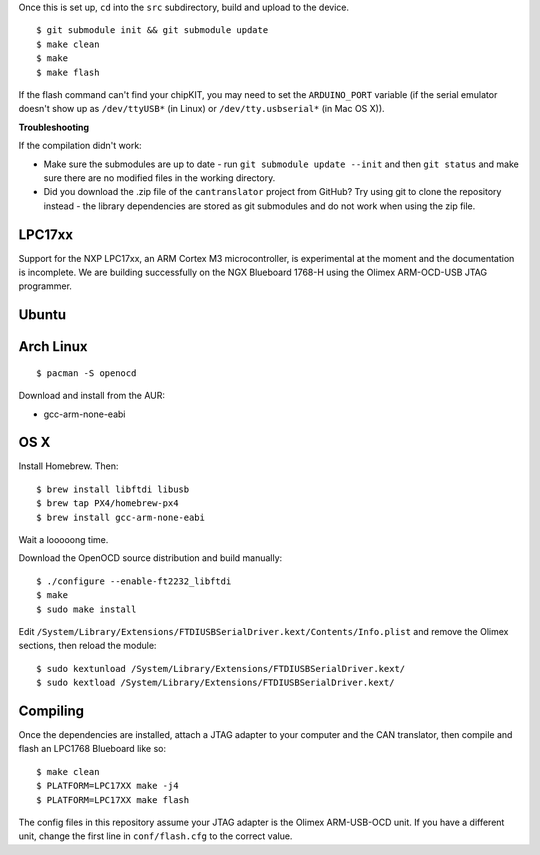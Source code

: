 Once this is set up, ``cd`` into the ``src`` subdirectory, build and
upload to the device.

::

    $ git submodule init && git submodule update
    $ make clean
    $ make
    $ make flash

If the flash command can't find your chipKIT, you may need to set the
``ARDUINO_PORT`` variable (if the serial emulator doesn't show up as
``/dev/ttyUSB*`` (in Linux) or ``/dev/tty.usbserial*`` (in Mac OS X)).

**Troubleshooting**

If the compilation didn't work:

-  Make sure the submodules are up to date - run
   ``git submodule update --init`` and then ``git status`` and make sure
   there are no modified files in the working directory.
-  Did you download the .zip file of the ``cantranslator`` project from
   GitHub? Try using git to clone the repository instead - the library
   dependencies are stored as git submodules and do not work when using
   the zip file.

LPC17xx
~~~~~~~

Support for the NXP LPC17xx, an ARM Cortex M3 microcontroller, is
experimental at the moment and the documentation is incomplete. We are
building successfully on the NGX Blueboard 1768-H using the Olimex
ARM-OCD-USB JTAG programmer.

Ubuntu
~~~~~~

Arch Linux
~~~~~~~~~~

::

    $ pacman -S openocd

Download and install from the AUR:

-  gcc-arm-none-eabi

OS X
~~~~

Install Homebrew. Then:

::

    $ brew install libftdi libusb
    $ brew tap PX4/homebrew-px4
    $ brew install gcc-arm-none-eabi

Wait a looooong time.

Download the OpenOCD source distribution and build manually:

::

    $ ./configure --enable-ft2232_libftdi
    $ make
    $ sudo make install

Edit
``/System/Library/Extensions/FTDIUSBSerialDriver.kext/Contents/Info.plist``
and remove the Olimex sections, then reload the module:

::

    $ sudo kextunload /System/Library/Extensions/FTDIUSBSerialDriver.kext/
    $ sudo kextload /System/Library/Extensions/FTDIUSBSerialDriver.kext/

Compiling
~~~~~~~~~

Once the dependencies are installed, attach a JTAG adapter to your
computer and the CAN translator, then compile and flash an LPC1768
Blueboard like so:

::

    $ make clean
    $ PLATFORM=LPC17XX make -j4
    $ PLATFORM=LPC17XX make flash

The config files in this repository assume your JTAG adapter is the
Olimex ARM-USB-OCD unit. If you have a different unit, change the first
line in ``conf/flash.cfg`` to the correct value.
